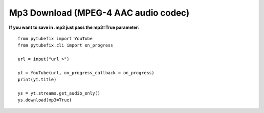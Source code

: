 .. _mp3:

Mp3 Download (MPEG-4 AAC audio codec)
=============================

**If you want to save in .mp3 just pass the mp3=True parameter**::

        from pytubefix import YouTube
        from pytubefix.cli import on_progress
         
        url = input("url >")
         
        yt = YouTube(url, on_progress_callback = on_progress)
        print(yt.title)
         
        ys = yt.streams.get_audio_only()
        ys.download(mp3=True)
